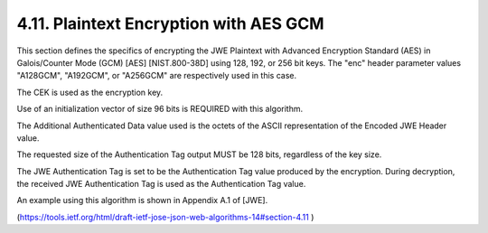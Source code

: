 4.11.  Plaintext Encryption with AES GCM
--------------------------------------------------------

This section defines the specifics of encrypting the JWE Plaintext
with Advanced Encryption Standard (AES) in Galois/Counter Mode (GCM)
[AES] [NIST.800-38D] using 128, 192, or 256 bit keys.  The "enc"
header parameter values "A128GCM", "A192GCM", or "A256GCM" are
respectively used in this case.

The CEK is used as the encryption key.

Use of an initialization vector of size 96 bits is REQUIRED with this
algorithm.

The Additional Authenticated Data value used is the octets of the
ASCII representation of the Encoded JWE Header value.

The requested size of the Authentication Tag output MUST be 128 bits,
regardless of the key size.

The JWE Authentication Tag is set to be the Authentication Tag value
produced by the encryption.  During decryption, the received JWE
Authentication Tag is used as the Authentication Tag value.

An example using this algorithm is shown in Appendix A.1 of [JWE].

(https://tools.ietf.org/html/draft-ietf-jose-json-web-algorithms-14#section-4.11 )
